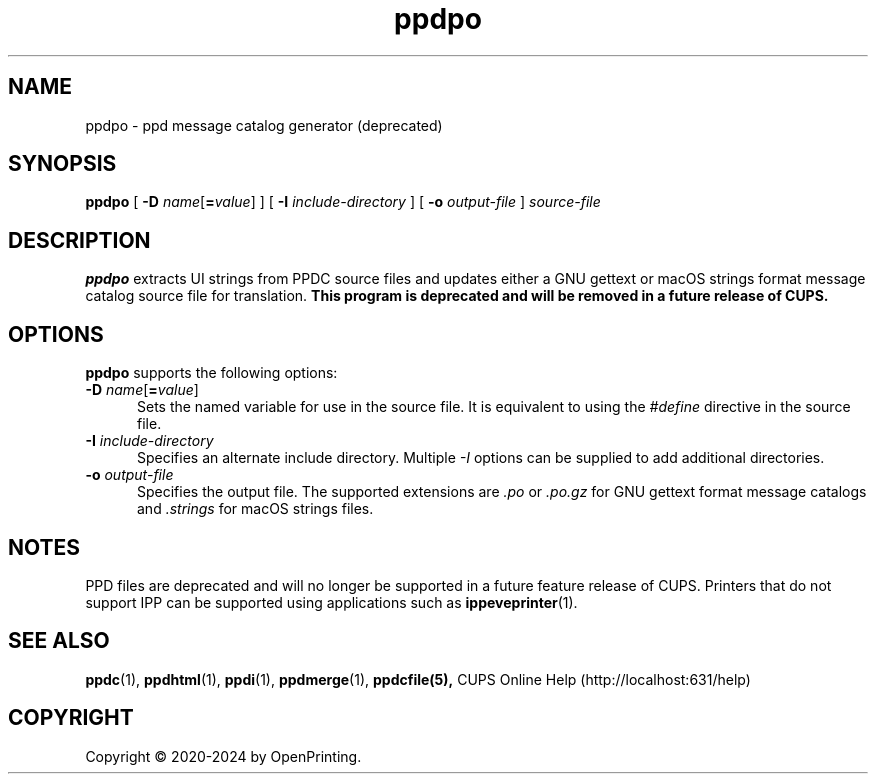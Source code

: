 .\"
.\" ppdpo man page for CUPS.
.\"
.\" Copyright © 2020-2024 by OpenPrinting.
.\" Copyright © 2007-2019 by Apple Inc.
.\" Copyright © 1997-2007 by Easy Software Products.
.\"
.\" Licensed under Apache License v2.0.  See the file "LICENSE" for more
.\" information.
.\"
.TH ppdpo 1 "CUPS" "2021-02-28" "OpenPrinting"
.SH NAME
ppdpo \- ppd message catalog generator (deprecated)
.SH SYNOPSIS
.B ppdpo
[
\fB\-D \fIname\fR[\fB=\fIvalue\fR]
] [
.B \-I
.I include-directory
] [
.B \-o
.I output-file
]
.I source-file
.SH DESCRIPTION
\fBppdpo\fR extracts UI strings from PPDC source files and updates either a GNU gettext or macOS strings format message catalog source file for translation.
\fBThis program is deprecated and will be removed in a future release of CUPS.\fR
.SH OPTIONS
\fBppdpo\fR supports the following options:
.TP 5
\fB\-D \fIname\fR[\fB=\fIvalue\fR]
Sets the named variable for use in the source file.
It is equivalent to using the \fI#define\fR directive in the source file.
.TP 5
\fB\-I \fIinclude-directory\fR
Specifies an alternate include directory.
Multiple \fI-I\fR options can be supplied to add additional directories.
.TP 5
\fB\-o \fIoutput-file\fR
Specifies the output file.
The supported extensions are \fI.po\fR or \fI.po.gz\fR for GNU gettext format message catalogs and \fI.strings\fR for macOS strings files.
.SH NOTES
PPD files are deprecated and will no longer be supported in a future feature release of CUPS.
Printers that do not support IPP can be supported using applications such as
.BR ippeveprinter (1).
.SH SEE ALSO
.BR ppdc (1),
.BR ppdhtml (1),
.BR ppdi (1),
.BR ppdmerge (1),
.BR ppdcfile(5),
CUPS Online Help (http://localhost:631/help)
.SH COPYRIGHT
Copyright \[co] 2020-2024 by OpenPrinting.

